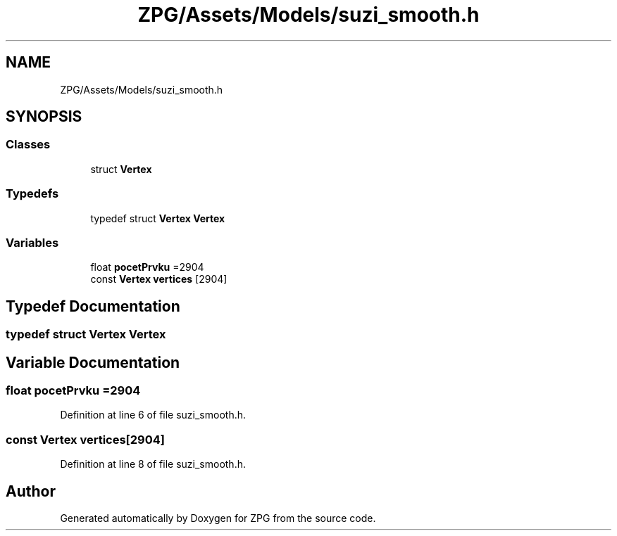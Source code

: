 .TH "ZPG/Assets/Models/suzi_smooth.h" 3 "Sat Nov 3 2018" "Version 4.0" "ZPG" \" -*- nroff -*-
.ad l
.nh
.SH NAME
ZPG/Assets/Models/suzi_smooth.h
.SH SYNOPSIS
.br
.PP
.SS "Classes"

.in +1c
.ti -1c
.RI "struct \fBVertex\fP"
.br
.in -1c
.SS "Typedefs"

.in +1c
.ti -1c
.RI "typedef struct \fBVertex\fP \fBVertex\fP"
.br
.in -1c
.SS "Variables"

.in +1c
.ti -1c
.RI "float \fBpocetPrvku\fP =2904"
.br
.ti -1c
.RI "const \fBVertex\fP \fBvertices\fP [2904]"
.br
.in -1c
.SH "Typedef Documentation"
.PP 
.SS "typedef struct \fBVertex\fP  \fBVertex\fP"

.SH "Variable Documentation"
.PP 
.SS "float pocetPrvku =2904"

.PP
Definition at line 6 of file suzi_smooth\&.h\&.
.SS "const \fBVertex\fP vertices[2904]"

.PP
Definition at line 8 of file suzi_smooth\&.h\&.
.SH "Author"
.PP 
Generated automatically by Doxygen for ZPG from the source code\&.
